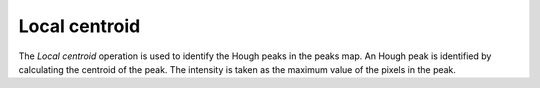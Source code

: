 
.. _localcentroid:

Local centroid
==============

The *Local centroid* operation is used to identify the Hough peaks in the peaks 
map. 
An Hough peak is identified by calculating the centroid of the peak. 
The intensity is taken as the maximum value of the pixels in the peak. 
